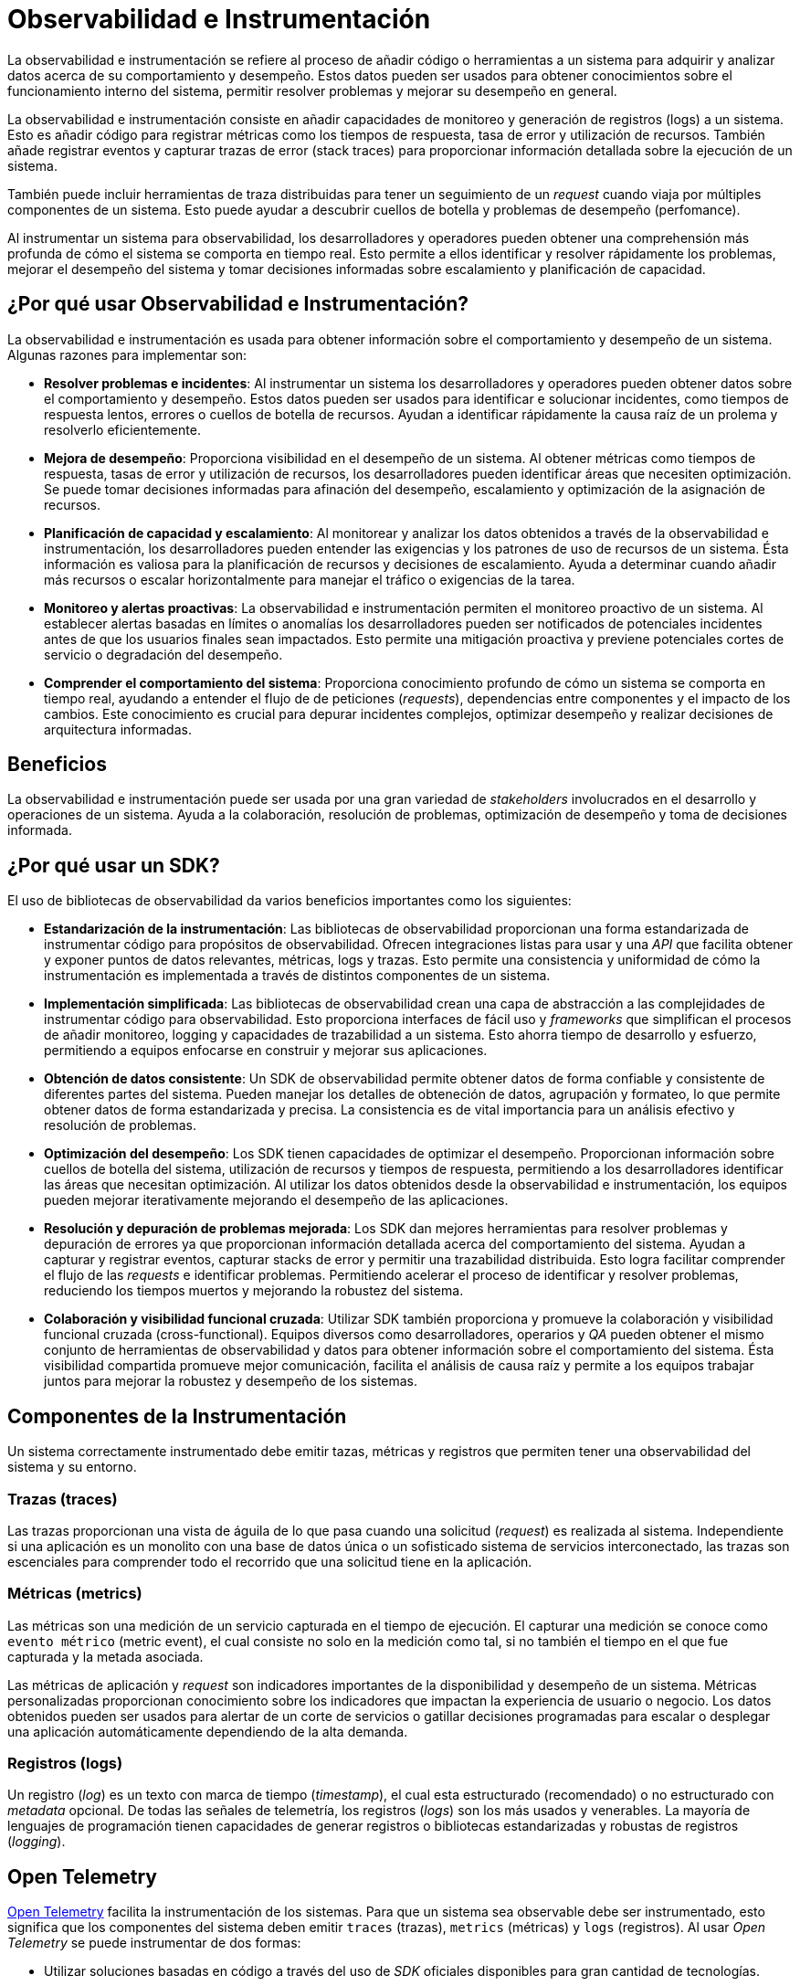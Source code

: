 = Observabilidad e Instrumentación

La observabilidad e instrumentación se refiere al proceso de añadir código o herramientas a un sistema para adquirir y analizar datos acerca de su comportamiento y desempeño. Estos datos pueden ser usados para obtener conocimientos sobre el funcionamiento interno del sistema, permitir resolver problemas y mejorar su desempeño en general.

La observabilidad e instrumentación consiste en añadir capacidades de monitoreo y generación de registros (logs) a un sistema. Esto es añadir código para registrar métricas como los tiempos de respuesta, tasa de error y utilización de recursos. También añade registrar eventos y capturar trazas de error (stack traces) para proporcionar información detallada sobre la ejecución de un sistema. 

También puede incluir herramientas de traza distribuidas para tener un seguimiento de un _request_ cuando viaja por múltiples componentes de un sistema. Esto puede ayudar a descubrir cuellos de botella y problemas de desempeño (perfomance).

Al instrumentar un sistema para observabilidad, los desarrolladores y operadores pueden obtener una comprehensión más profunda de cómo el sistema se comporta en tiempo real. Esto permite a ellos identificar y resolver rápidamente los problemas, mejorar el desempeño del sistema y tomar decisiones informadas sobre escalamiento y planificación de capacidad.

== ¿Por qué usar Observabilidad e Instrumentación?

La observabilidad e instrumentación es usada para obtener información sobre el comportamiento y desempeño de un sistema. Algunas razones para implementar son:

- *Resolver problemas e incidentes*: Al instrumentar un sistema los desarrolladores y operadores pueden obtener datos sobre el comportamiento y desempeño. Estos datos pueden ser usados para identificar e solucionar incidentes, como tiempos de respuesta lentos, errores o cuellos de botella de recursos. Ayudan a identificar rápidamente la causa raíz de un prolema y resolverlo eficientemente.

- *Mejora de desempeño*: Proporciona visibilidad en el desempeño de un sistema. Al obtener métricas como tiempos de respuesta, tasas de error y utilización de recursos, los desarrolladores pueden identificar áreas que necesiten optimización. Se puede tomar decisiones informadas para afinación del desempeño, escalamiento y optimización de la asignación de recursos.

- *Planificación de capacidad y escalamiento*: Al monitorear y analizar los datos obtenidos a través de la observabilidad e instrumentación, los desarrolladores pueden entender las exigencias y los patrones de uso de recursos de un sistema. Ésta información es valiosa para la planificación de recursos y decisiones de escalamiento. Ayuda a determinar cuando añadir más recursos o escalar horizontalmente para manejar el tráfico o exigencias de la tarea.

- *Monitoreo y alertas proactivas*: La observabilidad e instrumentación permiten el monitoreo proactivo de un sistema. Al establecer alertas basadas en límites o anomalías los desarrolladores pueden ser notificados de potenciales incidentes antes de que los usuarios finales sean impactados. Esto permite una mitigación proactiva y previene potenciales cortes de servicio o degradación del desempeño.

- *Comprender el comportamiento del sistema*: Proporciona conocimiento profundo de cómo un sistema se comporta en tiempo real, ayudando a entender el flujo de de peticiones (_requests_), dependencias entre componentes y el impacto de los cambios. Este conocimiento es crucial para depurar incidentes complejos, optimizar desempeño y realizar decisiones de arquitectura informadas.

== Beneficios

La observabilidad e instrumentación puede ser usada por una gran variedad de _stakeholders_ involucrados en el desarrollo y operaciones de un sistema. Ayuda a la colaboración, resolución de problemas, optimización de desempeño y toma de decisiones informada.

== ¿Por qué usar un SDK?

El uso de bibliotecas de observabilidad da varios beneficios importantes como los siguientes:

- *Estandarización de la instrumentación*: Las bibliotecas de observabilidad proporcionan una forma estandarizada de instrumentar código para propósitos de observabilidad. Ofrecen integraciones listas para usar y una _API_ que facilita obtener y exponer puntos de datos relevantes, métricas, logs y trazas. Esto permite una consistencia y uniformidad de cómo la instrumentación es implementada a través de distintos componentes de un sistema.

- *Implementación simplificada*: Las bibliotecas de observabilidad crean una capa de abstracción a las complejidades de instrumentar código para observabilidad. Esto proporciona interfaces de fácil uso y _frameworks_ que simplifican el procesos de añadir monitoreo, logging y capacidades de trazabilidad a un sistema. Esto ahorra tiempo de desarrollo y esfuerzo, permitiendo a equipos enfocarse en construir y mejorar sus aplicaciones.

- *Obtención de datos consistente*: Un SDK de observabilidad permite obtener datos de forma confiable y consistente de diferentes partes del sistema. Pueden manejar los detalles de obteneción de datos, agrupación y formateo, lo que permite obtener datos de forma estandarizada y precisa. La consistencia es de vital importancia para un análisis efectivo y resolución de problemas.

- *Optimización del desempeño*: Los SDK tienen capacidades de optimizar el desempeño. Proporcionan información sobre cuellos de botella del sistema, utilización de recursos y tiempos de respuesta, permitiendo a los desarrolladores identificar las áreas que necesitan optimización. Al utilizar los datos obtenidos desde la observabilidad e instrumentación, los equipos pueden mejorar iterativamente mejorando el desempeño de las aplicaciones.

- *Resolución y depuración de problemas mejorada*: Los SDK dan mejores herramientas para resolver problemas y depuración de errores ya que proporcionan información detallada acerca del comportamiento del sistema. Ayudan a capturar y registrar eventos, capturar stacks de error y permitir una trazabilidad distribuida. Esto logra facilitar comprender el flujo de las _requests_ e identificar problemas. Permitiendo acelerar el proceso de identificar y resolver problemas, reduciendo los tiempos muertos y mejorando la robustez del sistema.

- *Colaboración y visibilidad funcional cruzada*: Utilizar SDK también proporciona y promueve la colaboración y visibilidad funcional cruzada (cross-functional). Equipos diversos como desarrolladores, operarios y _QA_ pueden obtener el mismo conjunto de herramientas de observabilidad y datos para obtener información sobre el comportamiento del sistema. Ésta visibilidad compartida promueve mejor comunicación, facilita el análisis de causa raíz y permite a los equipos trabajar juntos para mejorar la robustez y desempeño de los sistemas.

== Componentes de la Instrumentación

Un sistema correctamente instrumentado debe emitir tazas, métricas y registros que permiten tener una observabilidad del sistema y su entorno.

=== Trazas (traces)

Las trazas proporcionan una vista de águila de lo que pasa cuando una solicitud (_request_) es realizada al sistema. Independiente si una aplicación es un monolito con una base de datos única o un sofisticado sistema de servicios interconectado, las trazas son escenciales para comprender todo el recorrido que una solicitud tiene en la aplicación.

=== Métricas (metrics)

Las métricas son una medición de un servicio capturada en el tiempo de ejecución. El capturar una medición se conoce como `evento métrico` (metric event), el cual consiste no solo en la medición como tal, si no también el tiempo en el que fue capturada y la metada asociada.

Las métricas de aplicación y _request_ son indicadores importantes de la disponibilidad y desempeño de un sistema. Métricas personalizadas proporcionan conocimiento sobre los indicadores que impactan la experiencia de usuario o negocio. Los datos obtenidos pueden ser usados para alertar de un corte de servicios o gatillar decisiones programadas para escalar o desplegar una aplicación automáticamente dependiendo de la alta demanda.

=== Registros (logs)

Un registro (_log_) es un texto con marca de tiempo (_timestamp_), el cual esta estructurado (recomendado) o no estructurado con _metadata_ opcional. De todas las señales de telemetría, los registros (_logs_) son los más usados y venerables. La mayoría de lenguajes de programación tienen capacidades de generar registros o bibliotecas estandarizadas y robustas de registros (_logging_).

== Open Telemetry

https://opentelemetry.io/[Open Telemetry] facilita la instrumentación de los sistemas. Para que un sistema sea observable debe ser instrumentado, esto significa que los componentes del sistema deben emitir `traces` (trazas), `metrics` (métricas) y `logs` (registros). Al usar _Open Telemetry_ se puede instrumentar de dos formas:

- Utilizar soluciones basadas en código a través del uso de _SDK_ oficiales disponibles para gran cantidad de tecnologías.
- Utilizar soluciones basadas en "Zero Code".

Ambas opciones son complementarias y pueden ser usadas al mismo tiempo.

=== SDK

La solución utilizando el _SDK_ permite obtener una telemetría rica y profunda de la aplicación. Permite usar el _API_ de _Open Telemetry_ para generar telemetría del sistema, lo que es un gran complemento de la telemetría generada por la opción de "Zero Code".

=== Zero Code

Es una gran opción para comenzar o cuando no se puede modificar la aplicación que necesite ser instrumentada. Proporcionan telemetría abundante de las bibliotecas usadas o del ambiente donde el sistema se ejecuta. Una forma de verlo es que dan información sobre qué es lo que está pasando en la periferia del sistema.

=== Uso

Siempre es recomendable utilizar el _SDK_ de _Open Telemetry_, sin embargo en el caso de no estar disponible para el sistema o las tecnologías usadas, se debe recurrir a la instrumentación manual, tratando de crear una capa de abstracción compatible con _Open Telemetry_.

.Uso de OpenTelemetry
[plantuml]
----
@startuml

skin rose

title Instrumentación
 
start
if(¿Hay OpenTelemetry SDK disponible?)
  :Usar SDK;
else
  :Usar instrumentación manual;
endif
stop

@enduml
----
